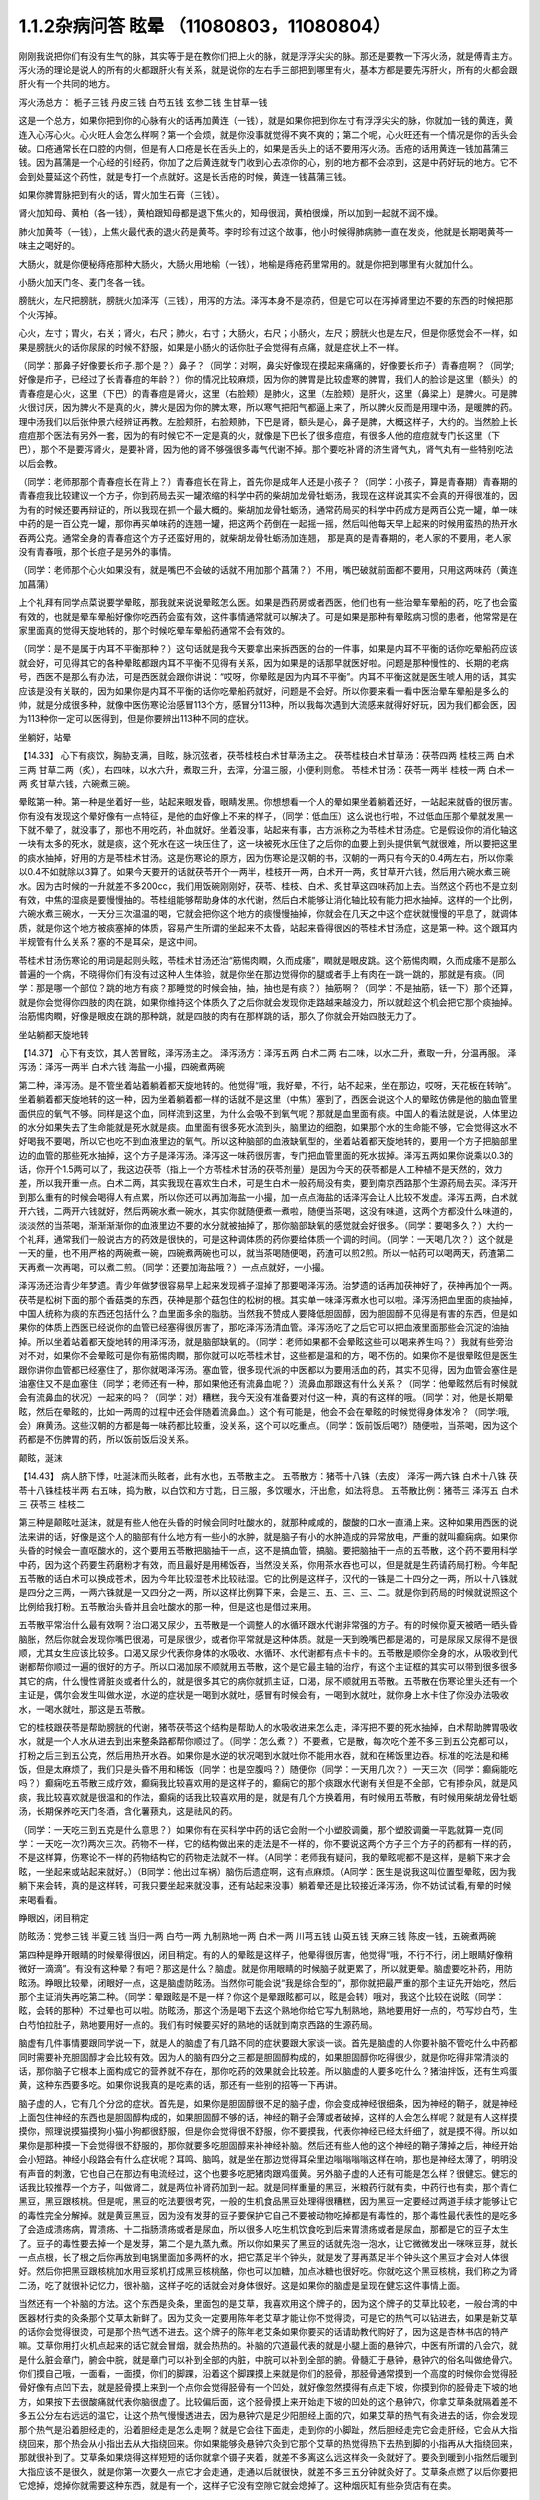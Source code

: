 1.1.2杂病问答 眩晕 （11080803，11080804）
===============================================

刚刚我说把你们有没有生气的脉，其实等于是在教你们把上火的脉，就是浮浮尖尖的脉。那还是要教一下泻火汤，就是傅青主方。泻火汤的理论是说人的所有的火都跟肝火有关系，就是说你的左右手三部把到哪里有火，基本方都是要先泻肝火，所有的火都会跟肝火有一个共同的地方。

泻火汤总方：
栀子三钱  丹皮三钱  白芍五钱 玄参二钱 生甘草一钱

这是一个总方，如果你把到你的心脉有火的话再加黄连（一钱），就是如果你把到你左寸有浮浮尖尖的脉，你就加一钱的黄连，黄连入心泻心火。心火旺人会怎么样啊？第一个会烦，就是你没事就觉得不爽不爽的；第二个呢，心火旺还有一个情况是你的舌头会破。口疮通常长在口腔的内侧，但是有人口疮是长在舌头上的，如果是舌头上的话不要用泻火汤。舌疮的话用黄连一钱加菖蒲三钱。因为菖蒲是一个心经的引经药，你加了之后黄连就专门收到心去凉你的心，别的地方都不会凉到，这是中药好玩的地方。它不会到处蔓延这个药性，就是专打一个点就好。这是长舌疮的时候，黄连一钱菖蒲三钱。

如果你脾胃脉把到有火的话，胃火加生石膏（三钱）。

肾火加知母、黄柏（各一钱），黄柏跟知母都是退下焦火的，知母很润，黄柏很燥，所以加到一起就不润不燥。

肺火加黄芩（一钱），上焦火最代表的退火药是黄芩。李时珍有过这个故事，他小时候得肺病肺一直在发炎，他就是长期喝黄芩一味主之喝好的。

大肠火，就是你便秘痔疮那种大肠火，大肠火用地榆（一钱），地榆是痔疮药里常用的。就是你把到哪里有火就加什么。

小肠火加天门冬、麦门冬各一钱。

膀胱火，左尺把膀胱，膀胱火加泽泻（三钱），用泻的方法。泽泻本身不是凉药，但是它可以在泻掉肾里边不要的东西的时候把那个火泻掉。

心火，左寸；胃火，右关；肾火，右尺；肺火，右寸；大肠火，右尺；小肠火，左尺；膀胱火也是左尺，但是你感觉会不一样，如果是膀胱火的话你尿尿的时候不舒服，如果是小肠火的话你肚子会觉得有点痛，就是症状上不一样。

（同学：那鼻子好像要长疖子.那个是？）鼻子？（同学：对啊，鼻尖好像现在摸起来痛痛的，好像要长疖子）青春痘啊？（同学;好像是疖子，已经过了长青春痘的年龄？）你的情况比较麻烦，因为你的脾胃是比较虚寒的脾胃，我们人的脸诊是这里（额头）的青春痘是心火，这里（下巴）的青春痘是肾火，这里（右脸颊）是肺火，这里（左脸颊）是肝火，这里（鼻梁上）是脾火。可是脾火很讨厌，因为脾火不是真的火，脾火是因为你的脾太寒，所以寒气把阳气都逼上来了，所以脾火反而是用理中汤，是暖脾的药。理中汤我们以后张仲景六经辨证再教。左脸颊肝，右脸颊肺，下巴是肾，额头是心，鼻子是脾，大概这样子，大约的。当然脸上长痘痘那个医法有另外一套，因为的有时候它不一定是真的火，就像是下巴长了很多痘痘，有很多人他的痘痘就专门长这里（下巴），那个不是要泻肾火，是要补肾，因为他的肾不够强很多毒气代谢不掉。那个要吃补肾的济生肾气丸，肾气丸有一些特别吃法以后会教。

（同学：老师那那个青春痘长在背上？）青春痘长在背上，首先你是成年人还是小孩子？（同学：小孩子，算是青春期）青春期的青春痘我比较建议一个方子，你到药局去买一罐浓缩的科学中药的柴胡加龙骨牡蛎汤，我现在这样说其实不会真的开得很准的，因为有的时候还要再辩证的，所以我现在抓一个最大概的。柴胡加龙骨牡蛎汤，通常药局买的科学中药成方是两百公克一罐，单一味中药的是一百公克一罐，那你再买单味药的连翘一罐，把这两个药倒在一起摇一摇，然后叫他每天早上起来的时候用蛮热的热开水吞两公克。通常全身的青春痘这个方子还蛮好用的，就柴胡龙骨牡蛎汤加连翘， 那是真的是青春期的，老人家的不要用，老人家没有青春哦，那个长痘子是另外的事情。

（同学：老师那个心火如果没有，就是嘴巴不会破的话就不用加那个菖蒲？）不用，嘴巴破就前面都不要用，只用这两味药（黄连加菖蒲）

上个礼拜有同学点菜说要学晕眩，那我就来说说晕眩怎么医。如果是西药房或者西医，他们也有一些治晕车晕船的药，吃了也会蛮有效的，也就是晕车晕船好像你吃西药会蛮有效，这件事情通常就可以解决了。可是如果是那种有晕眩病习惯的患者，他常常是在家里面真的觉得天旋地转的，那个时候吃晕车晕船药通常不会有效的。

（同学：是不是属于内耳不平衡那种？）这句话就是我今天要拿出来拆西医的台的一件事，如果是内耳不平衡的话你吃晕船药应该就会好，可见得其它的各种晕眩都跟内耳不平衡不见得有关系，因为如果是的话那早就医好啦。问题是那种慢性的、长期的老病号，西医不是那么有办法，可是西医就会跟你讲说：“哎呀，你晕眩是因为内耳不平衡”。内耳不平衡这就是医生唬人用的话，其实应该是没有关联的，因为如果你是内耳不平衡的话你吃晕船药就好，问题是不会好。所以你要来看一看中医治晕车晕船是多么的帅，就是分成很多种，就像中医伤寒论治感冒113个方，感冒分113种，所以我每次遇到大流感来就得好好玩，因为我们都会医，因为113种你一定可以医得到，但是你要辨出113种不同的症状。

坐躺好，站晕

【14.33】 心下有痰饮，胸胁支满，目眩，脉沉弦者，茯苓桂枝白术甘草汤主之。
茯苓桂枝白术甘草汤：茯苓四两 桂枝三两 白术三两 甘草二两（炙），右四味，以水六升，煮取三升，去滓，分温三服，小便利则愈。
苓桂术甘汤：茯苓一两半  桂枝一两  白术一两  炙甘草六钱，六碗煮三碗。

晕眩第一种。第一种是坐着好一些，站起来眼发昏，眼睛发黑。你想想看一个人的晕如果坐着躺着还好，一站起来就昏的很厉害。你有没有发现这个晕好像有一点特征，是他的血好像上不来的样子，（同学：低血压）这么说也行啦，不过低血压那个晕就发黑一下就不晕了，就没事了，那也不用吃药，补血就好。坐着没事，站起来有事，古方派称之为苓桂术甘汤症。它是假设你的消化轴这一块有太多的死水，就是痰，这个死水在这一块压住了，这一块被死水压住了之后你的血要上到头提供氧气就很难，所以要把这里的痰水抽掉，好用的方是苓桂术甘汤。这是伤寒论的原方，因为伤寒论是汉朝的书，汉朝的一两只有今天的0.4两左右，所以你乘以0.4不如就除以3算了。如果今天要开的话就茯苓开个一两半，桂枝开一两，白术开一两，炙甘草开六钱，然后用六碗水煮三碗水。因为古时候的一升就差不多200cc，我们用饭碗刚刚好，茯苓、桂枝、白术、炙甘草这四味药加上去。当然这个药也不是立刻有效，中焦的湿痰是要慢慢抽的。苓桂组能够帮助身体的水代谢，然后白术能够让消化轴比较有能力把水抽掉。这样的一个比例，六碗水煮三碗水，一天分三次温温的喝，它就会把你这个地方的痰慢慢抽掉，你就会在几天之中这个症状就慢慢的平息了，就调体质，就是你这个地方被痰塞掉的体质，容易产生所谓的坐起来不太昏，站起来昏得很凶的苓桂术甘汤症，这是第一种。这个跟耳内半规管有什么关系？塞的不是耳朵，是这中间。

苓桂术甘汤伤寒论的用词是起则头眩，苓桂术甘汤还治“筋惕肉瞤，久而成痿”，瞤就是眼皮跳。这个筋惕肉瞤，久而成痿不是那么普遍的一个病，不晓得你们有没有过这种人生体验，就是你坐在那边觉得你的腿或者手上有肉在一跳一跳的，那就是有痰。（同学：那是哪一个部位？跳的地方有痰？那睡觉的时候会抽，抽，抽也是有痰？）抽筋啊？（同学：不是抽筋，铥一下）那个还算，就是你会觉得你四肢的肉在跳，如果你维持这个体质久了之后你就会发现你走路越来越没力，所以就趁这个机会把它那个痰抽掉。治筋惕肉瞤，好像是眼皮在跳的那种跳，就是四肢的肉有在那样跳的话，那久了你就会开始四肢无力了。

坐站躺都天旋地转

【14.37】 心下有支饮，其人苦冒眩，泽泻汤主之。
泽泻汤方：泽泻五两 白术二两 右二味，以水二升，煮取一升，分温再服。
泽泻汤：泽泻一两半  白术六钱  海盐一小撮，四碗煮两碗

第二种，泽泻汤。是不管坐着站着躺着都天旋地转的。他觉得“哦，我好晕，不行，站不起来，坐在那边，哎呀，天花板在转呐”。坐着躺着都天旋地转的这一种，因为坐着躺着都一样的话就不是这里（中焦）塞到了，西医会说这个人的晕眩仿佛是他的脑血管里面供应的氧气不够。同样是这个血，同样流到这里，为什么会吸不到氧气呢？那就是血里面有痰。中国人的看法就是说，人体里边的水分如果失去了生命能就是死水就是痰。血里面有很多死水流到头，脑里边的细胞，如果那个水的生命能不够，它会觉得这水不好喝我不要喝，所以它也吃不到血液里边的氧气。所以这种脑部的血液缺氧型的，坐着站着都天旋地转的，要用一个方子把脑部里边的血管的那些死水抽掉，这个方子是泽泻汤。泽泻这一味药很厉害，专门把血管里面的死水拔掉。泽泻五两如果你说乘以0.3的话，你开个1.5两可以了，我这边茯苓（指上一个方苓桂术甘汤的茯苓剂量）是因为今天的茯苓都是人工种植不是天然的，效力差，所以我开重一点。白术二两，其实我现在喜欢生白术，可是生白术一般药局没有卖，要到南京西路那个生源药局去买。泽泻开到那么重有的时候会喝得人有点累，所以你还可以再加海盐一小撮，加一点点海盐的话泽泻会让人比较不发虚。泽泻五两，白术就开六钱，二两开六钱就好，然后两碗水煮一碗水，其实你就随便煮一煮啦，随便当茶喝，这没有味道，这两个方都没什么味道的，淡淡然的当茶喝，渐渐渐渐你的血液里边不要的水分就被抽掉了，那你脑部缺氧的感觉就会好很多。（同学：要喝多久？）大约一个礼拜，通常我们一般说古方的药效是很快的，可是这种调体质的药你要给体质一个调的时间。（同学：一天喝几次？）这个就是一天的量，也不用严格的两碗煮一碗，四碗煮两碗也可以，就当茶喝随便喝，药渣可以煎2煎。所以一帖药可以喝两天，药渣第二天再煮一次再喝，可以煮二煎。（同学：还要加海盐哦？）一点点就好，一小撮。

泽泻汤还治青少年梦遗。青少年做梦很容易早上起来发现裤子湿掉了那要喝泽泻汤。治梦遗的话再加茯神好了，茯神再加个一两。茯苓是松树下面的那个香菇类的东西，茯神是那个菇包住的松树的根。其实单一味泽泻煮水也可以啦。泽泻汤把血里面的痰抽掉，中国人统称为痰的东西还包括什么？血里面多余的脂肪。当然我不赞成人要降低胆固醇，因为胆固醇不见得是有害的东西，但是如果你的体质上西医已经说你的血管已经塞得很厉害了，那吃泽泻汤清血管。泽泻汤吃了之后它可以把血液里面那些会沉淀的油抽掉。所以坐着站着都天旋地转的用泽泻汤，就是脑部缺氧的。（同学：老师如果都不会晕眩这些可以喝来养生吗？）我就有些旁治对不对，如果你不会晕眩可是你有筋惕肉瞤，那你就可以吃苓桂术甘，这些都是温和的方，喝不伤的。如果你不是很晕眩但是医生跟你讲你血管都已经塞住了，那你就喝泽泻汤。塞血管，很多现代派的中医都以为要用活血的药，其实不见得，因为血管会塞住是油塞住又不是血塞住（同学；老师还有一种，那如果他还有流鼻血呢？）流鼻血那跟这有什么关系？（同学：他晕眩然后有时候就会有流鼻血的状况）一起来的吗？（同学：对）糟糕，我今天没有准备要对付这一种，真的有这样的哦。（同学：对，他是长期晕眩，然后在晕眩的，比如一两周的过程中还会伴随着流鼻血。）这个有可能是，他会不会在晕眩的时候觉得身体发冷？（同学:哦,会）麻黄汤。这些汉朝的方都是每一味药都比较重，没关系，这个可以吃重点。（同学：饭前饭后喝?）随便啦，当茶喝，因为这个药都是不伤脾胃的药，所以饭前饭后没关系。

颠眩，涎沫

【14.43】 病人脐下悸，吐涎沫而头眩者，此有水也，五苓散主之。
五苓散方：猪苓十八铢（去皮） 泽泻一两六铢 白术十八铢 茯苓十八铢桂枝半两  右五味，捣为散，以白饮和方寸匙，日三服，多饮暖水，汗出愈，如法将息。
五苓散比例：猪苓三 泽泻五 白术三 茯苓三 桂枝二

第三种是颠眩吐涎沫，就是有些人他在头昏的时候会同时吐酸水的，就那种咸咸的，酸酸的口水一直涌上来。这种如果用西医的说法来讲的话，好像是这个人的脑部有什么地方有一些小的水肿，就是脑子有小的水肿造成的异常放电，严重的就叫癫痫病。如果你头昏的时候会一直呕酸水的，这个要用五苓散把脑抽干一点，这不是搞血管，搞脑。要把脑抽干一点的五苓散，这个药不要用科学中药，因为这个药要生药磨粉才有效，而且最好是用稀饭吞，当然没关系，你用茶水吞也可以，但是就是生药请药局打粉。今年配五苓散的话白术可以换成苍术，因为今年比较湿苍术比较祛湿。它的比例是这样子，汉代的一铢是二十四分之一两，所以十八铢就是四分之三两，一两六铢就是一又四分之一两，所以这样比例算下来，会是三、五、三、三、二。就是你到药局的时候就说照这个比例给我打粉。五苓散治头昏并且会吐酸水的那一种，但是这也是借过来用。

五苓散平常治什么最有效啊？治口渴又尿少，五苓散是一个调整人的水循环跟水代谢非常强的方子。有的时候你夏天被晒一晒头昏脑胀，然后你就会发现你嘴巴很渴，可是尿很少，或者你平常就是这种体质。就是一天到晚嘴巴都是渴的，可是尿尿又尿得不是很顺，尤其女生应该比较多。口渴又尿少代表你身体的水吸收、水循环、水代谢都有点卡卡的。五苓散是顺你全身的水，从吸收到代谢都帮你顺过一遍的很好的方子。所以口渴加尿不顺就用五苓散，这个是它最主轴的治疗，有这个主证框的其实可以带到很多很多其它的病，什么慢性肾脏炎或者什么的，就是很多其它的病你就抓主证，口渴，尿不顺就用五苓散。五苓散在伤寒论里头还有一个主证是，偶尔会发生叫做水逆，水逆的症状是一喝到水就吐，感冒有时候会有，一喝到水就吐，就你身上水卡住了你没办法吸收水，一喝水就吐，那这是五苓散。

它的桂枝跟茯苓是帮助膀胱的代谢，猪苓茯苓这个结构是帮助人的水吸收进来怎么走，泽泻把不要的死水抽掉，白术帮助脾胃吸收水，就是一个人水从进去到出来整条路都帮你顺过了。（同学：怎么煮？）不要煮，它是散，每次吃个差不多三到五公克都可以，打粉之后三到五公克，然后用热开水吞。如果你是水逆的状况喝到水就吐你不能用水吞，就和在稀饭里边吞。标准的吃法是和稀饭，但是太麻烦了，我们只是头昏不用和稀饭（同学：也是空腹吗？）随便你（同学：一天用几次？）一天三次（同学：癫痫能吃吗？）癫痫吃五苓散三成疗效，癫痫我比较喜欢用的是这样子的，癫痫它的那个痰跟水代谢有关但是不全部，它有掺杂风，就是风痰，我比较喜欢就是很温和的作法，癫痫的话我比较喜欢用的是，就是有几个方换着用，有时候用五苓散，有时候用柴胡龙骨牡蛎汤，长期保养吃天门冬酒，含化薯蓣丸，这是祛风的药。

（同学：一天吃三到五克是什么意思？）如果你有在买科学中药的话它会附一个小塑胶调羹，那个塑胶调羹一平匙就算一克(同学：一天吃一次?)两次三次。药物不一样，它的结构做出来的走法是不一样的，你不要说这两个方子三个方子的药都有一样的药，不是这样算，伤寒论不一样的药物结构它的药物走法就不一样。（A同学：老师我有疑问，我的晕眩呢都不是这样，是躺下来才会眩，一坐起来或站起来就好。）（B同学：他出过车祸）脑伤后遗症啊，这有点麻烦。（A同学：医生是说我这叫位置型晕眩，因为我躺下来会转，真的是这样转，可我只要坐起来就没事，还有站起来没事）躺着晕还是比较接近泽泻汤，你不妨试试看,有晕的时候来喝看看。

睁眼凶，闭目稍定

防眩汤：党参三钱  半夏三钱  当归一两 白芍一两 九制熟地一两 白术一两  川芎五钱  山萸五钱  天麻三钱  陈皮一钱，五碗煮两碗

第四种是睁开眼睛的时候晕得很凶，闭目稍定。有的人的晕眩是这样子，他晕得很厉害，他觉得“哦，不行不行，闭上眼睛好像稍微好一滴滴”。有没有这种晕？有吧？那这是什么？脑虚。就是你用眼睛的时候脑子就更累了，所以就更晕。脑虚要吃补药，用防眩汤。睁眼比较晕，闭眼好一点，这是脑虚防眩汤。当然你可能会说“我是综合型的”，那你就把最严重的那个主证先开始吃，然后那个主证消失再吃第二种。（同学：晕跟眩是不是一样？你这个是晕跟眩都可以，眩是会转）哦对，我这个比较在说眩（同学：眩，会转的那种）不过晕也可以啦。防眩汤，那这个汤是喝下去这个熟地你给它写九制熟地，熟地要用好一点的，芍写炒白芍，生白芍怕拉肚子，熟地要用好一点的。我们有时候要买好的熟地的话就到南京西路的生源药局。

脑虚有几件事情要跟同学说一下，就是人的脑虚了有几路不同的症状要跟大家谈一谈。首先是脑虚的人你要补脑不管吃什么中药都同时需要补充胆固醇才会比较有效。因为人的脑有四分之三都是胆固醇构成的，如果胆固醇你吃得很少，就是你吃得非常清淡的话，那你脑子它根本上面构成它的营养就不存在，那你吃药的效果就会比较差。所以脑虚的人要多吃什么？猪油拌饭，还有生鸡蛋黄，这种东西要多吃。如果你说我真的是吃素的话，那还有一些别的招等一下再讲。

脑子虚的人，它有几个分岔的症状。首先是，如果你是胆固醇很不足的脑子虚，你会变成神经很细条，因为神经的鞘子，就是神经上面包住神经的东西也是胆固醇构成的，如果胆固醇不够的话，神经的鞘子会薄或者破掉，这样的人会怎么样呢？就是有人这样摸摸你，照理说摸猫摸狗小猫小狗都很舒服，但是你会觉得很不舒服，你不要摸我，代表你神经已经太纤细了，就是摸不得。所以如果你是那种摸一下会觉得很不舒服的，那你就要多吃胆固醇来补神经补脑。然后还有些人他的这个神经的鞘子薄掉之后，神经开始会小短路。神经小段路会有什么症状呢？耳鸣、脑鸣，就是坐在那边觉得耳朵里边嗡嗡嗡嗡这样在响，那也是神经太薄了，明明没有声音的刺激，它也自己在那边有电流经过，这个也要多吃肥猪肉跟鸡蛋黄。另外脑子虚的人还有可能是怎么样？很健忘。健忘的话我比较推荐一个方子，叫做肾二，就是两位补肾药加到一起。就是同样重量的黑豆，米粮药行就有卖，中药行也有卖，那个青仁黑豆，黑豆跟核桃。但是呢，黑豆的吃法要很考究，一般的生机食品黑豆处理得很糟糕，因为黑豆一定要经过两道手续才能够让它的毒性完全分解掉。就是黄豆黑豆，因为没有发芽的豆子要保护它自己不要被动物吃掉都是有毒性的，那个毒性最代表性的是吃多了会造成溃疡病，胃溃疡、十二指肠溃疡或者是尿血，所以很多人吃生机饮食吃到后来胃溃疡或者是尿血，那都是它的豆子太生了。豆子的毒性要去掉一个是发芽，第二个是九蒸九煮。所以你如果买了黑豆的话就先泡一泡水，让它微微发出一咪咪豆芽，就长一点点根，长了根之后你再放到电锅里面加多两杯的水，把它蒸足半个钟头，就是发了芽再蒸足半个钟头这个黑豆才会对人体很好。然后你把黑豆跟核桃加水用豆浆机打成黑豆核桃酪，你也可以加糖，加点冰糖也很好吃。你就吃这个黑豆核桃，我们称之为肾二汤，吃了就很补记忆力，很补脑，这样子吃的话就会对身体很好。这是如果你的脑虚是呈现在健忘这件事情上面。

当然还有一个补脑的方法。这个东西是灸条，里面包的是艾草，我喜欢用这个牌子的，因为这个牌子的艾草比较老，一般台湾的中医器材行卖的灸条那个艾草太新鲜了。因为艾灸一定要用陈年老艾草才能让你不觉得烫，可是它的热气可以钻进去，如果是新艾草的话你会觉得很烫，可是那个热气透不进去。这个牌子的陈年老艾条如果你要买的话请助教代购好了，因为这是杏林书店的特产嘛。艾草你用打火机点起来的话它就会冒烟，就会热热的。补脑的穴道最代表的就是小腿上面的悬钟穴，中医有所谓的八会穴，就是什么脏会章门，腑会中脘，就是章门可以补到全部的内脏，中脘可以补到全部的腑。骨髓汇于悬钟，悬钟穴的俗名叫做绝骨穴。你们摸自己哦，一面看，一面摸，你们的脚踝，沿着这个脚踝摸上来就是你们的胫骨，那胫骨通常摸到一个高度的时候你会觉得胫骨好像有点凹下去，就是胫骨摸上来到一个点你会觉得胫骨有一个凹处，就好像忽然摸得有点走下坡，你摸到你的胫骨走下坡的地方，如果按下去很酸痛就代表你脑很虚了。比较偏后面，这个胫骨摸上来开始走下坡的凹处的这个悬钟穴，你拿艾草条就隔着差不多五公分左右远远的温它，让这个热气慢慢透进去，因为悬钟穴是足少阳胆经上面的穴，如果艾草的热气有灸进去的话，你会发现那个热气是沿着胆经走的，沿着胆经走是怎么走啊？就是它会往下面走，走到你的小脚趾，然后胆经走完它会走肝经，它会从大指绕回来，那个热会从小指出去从大指绕回来。你如果能够灸悬钟穴灸到它那个艾草的热觉得热下去热到脚的小指再从大指绕回来，那就很补到了。艾草条如果烧得这样短短的话你就拿个镊子夹着，就差不多离这么远这样灸一灸就好了。要灸到暖到小指然后暖到大指应该不是很久，就是你第一次要久一点它才会走通，走通以后就很快，就差不多三五分钟就灸好了。艾草条点燃了以后你要把它熄掉，熄掉你就需要这种东西，就是有一个，这样子它没有空隙它就会熄掉了。这种烟灰缸有些杂货店有在卖。

等到天气凉到可以不用开冷气开窗户的时候我要教你们太乙神灸。太乙神灸是拿一些很昂贵的药跟硫磺一起烧成一个药饼子，那个的话就是隔一个姜片点个火这样“啪”一下就烧完然后就灸完，但是很臭，而且很贵。（同学：挺有效吗？）有效，就太乙神灸的速度，就是艾草条你要暖个三分钟五分钟，太乙神灸的话二十秒钟就灸完了。

（同学：老师请问那个补脑啊，那补失忆有用吗？）刚刚不是才讲到的吗？核桃黑豆是补失忆呀，核桃黑豆就补失忆啊。绝骨的话比如说小朋友如果读书读得焦头烂额你绝骨灸个五分钟就会觉得“哎，好像脑袋比较清醒”。（同学：五分钟就好了吗？）多了怕你烦啊。以后学的穴道多了你这个也想灸那个也想灸，你也只分配到只有五分钟了。（同学：老师，这个汤失智也可以吃吗？）失智，我跟你讲，失智跟今天有同学递单子那短期忧郁症，用四逆汤加肾四比较有效。我又在岔题了哦，晕眩还没教好我们不知道岔哪里去了，那个以后再说，今天不要讲这个东西，等到我教到伤寒论少阴病四逆汤的时候你提醒我一下，因为讲四逆汤药又要讲附子的煮法什么又岔到不知道哪里去了。（同学：防眩汤剂量还没改？）这是后代方不用改，需要改的是汉代方跟唐代方，这个是后代方不必改，就用原方就好了。（同学：防眩汤怎么煮？）三碗水煮个两碗水也可以了，你煮久一点好了，五碗水煮两碗，一天随意喝。这个熟地黄一两蛮贵的所以煮个二煎不要浪费。（同学：熟地黄要挑那个九晒的？）对，九蒸九晒，我们叫九制熟地。如果是用熟地黄的话要九蒸九晒的人才会比较吸收，不然你一喝下去胃就受不了，消化不动了。

少阳病，口苦（早），咽干，目眩----小柴胡汤4g

小柴胡汤方：柴胡24钱 黄芩9钱 人参9钱 半夏15钱 炙甘草9钱 生姜9钱大枣十二枚（劈）十二碗水煮六碗水，捞渣再煮成三碗水

第五个是少阳病，如果只是治头昏的话就不必用煎剂，买科学中药就好了。如果是真正的少阳病我们以后在教方剂，因为柴胡汤的煮法要讲一大堆。少阳病呢，口苦、咽干、目眩，这个是张仲景六经辨证里面的标准少阳病。而且这口苦应该是早上比较苦，下午口苦是阳明病。又嘴巴发苦，又喉咙发干，然后又头昏眼花的，那个是小柴胡汤。小柴胡汤就买科学中药好了。小柴胡汤科学中药一次可以吃几瓢啊？18瓢可以了，因为小柴胡汤我们平常开都是超大锅的，你们治晕眩一次吃4克就好了。小柴胡汤的效果如果我们以晕眩来讲是特别清到人的淋巴，就是人的水分跟一些油分不是顺着淋巴往上吗？就是特别清人的淋巴。所以相对来讲，如果是晕车晕船的话就小柴加五苓，刚刚的五苓散，小柴4克，五苓2克就可以了，小柴胡汤用科学中药，五苓散用散剂。因为小柴胡汤几乎可以说是伤寒论的方里面履历表最漂亮的，就是治得到的东西太多了。当然我现在好像也不用讲说少阳病的脉是比较弦的弦脉，因为晕眩的人多半都是弦脉，所以分不出来，不用讲脉了。小柴胡汤还治什么呀？就是有的女生她除了月经痛之外她会有一些毛病是只有在月经的时候发病的，比如说月经的时候发晕眩，月经的时候头痛，月经的时候怎么样怎么样。如果是月经的时候会发的（除了月经痛之外）病用小柴胡汤，这个道理以后讲少阳病再讲。小柴柴治太多了，例子举不完，先这么说了就算了，反正今天只讲晕眩。

晕车晕船---小柴4g加五苓2g

第六，晕车晕船的话，小柴4克加五苓2克。五苓散是可以把身体里面一些不要的水抽掉。晕车晕船我们说什么内耳半龟板，那里面也是淋巴液啊，小柴跟五苓加在一起把淋巴液清干净了就不晕了嘛，这也很简单。你要吃西医西药的晕船药也可以，你吃小柴加五苓也可以，小柴加五苓比较不伤身。人有的时候耳朵发炎会流黄水，耳朵流水的时候用小柴加五苓就把那个水清掉。

头重脚轻

真武汤加减：茯苓一两  炒芍药一两  白术六钱  生姜一两  炮附子二两
      加减：天麻三钱  麦芽两钱    龙齿八钱

第七个，头重脚轻真武汤。真武汤也是以后有专题特别要讲，因为我讲一贴真武汤要讲五个钟头。这种的晕眩通常是发生高血压的人身上，高血压的人有时候会觉得头好像塞住一样，真武汤又治那种头昏又治高血压。当然真武汤是张仲景六经辨证里面的少阴病很代表的方子，少阴病的特征是本人感知自己的能力变得很薄弱。有一种人他是这样子，他的晕眩是不觉得晕，可是莫名其妙走路就摔了一跤，真武汤。不觉得晕，可是小脑平衡的功能就变得很低落，然后莫名其妙摔一跤，这是真武汤。真武汤是治少阴病水毒的药。如果你要治晕眩还是用煎剂比较好。可是平常吃，因为真武汤是一定要吃很长期的药，真武汤禁忌也多。

首先真武汤这个方子，其实这些方子都有一个类似的地方，尤其是真武汤最严重，就是真武汤你要治高血压的话你所有喝到的饮料都要维持在比温水更烫一点才行，你喝冷水会破功破得很惨。有人喝真武汤在那边降血压，结果吃一点歘冰就中风了。真武汤是一个非常脆弱的方子，可是治疗高血压真武汤是特效药，但是条件是这个高血压患者的脉不可以是弦滑的脉，因为弦滑的脉的高血压是肝气上逆的，不是少阴病水毒的，真武汤是治少阴水毒的，少阴经就是手少阴心经跟足少阴肾经，就是这个人的人体它的水代谢能力不好所以血压变高。简单来说，我们量到的血压其实是水压。真武汤能够治的东西太多了，我们今天只讲晕眩的话茯苓我们就开一两；芍药开一两，白术开0.6两；生姜，有的时候药局要你自己回家切，就是老姜，自己菜市场买，生姜开一两，附子，我建议你炮附子开到二两，当然煮久一点，就是附子有毒，要煮得让它滚久一点，一个钟头以上，那毒才会分解掉。（同学:生姜一两具体钱是多少？）现在剂量一钱是3.75公克，一两是37.5公克，你买100公克的生姜刚好可以分三次左右用。（同学：切几片？）很难回答，姜有粗有细，一两是37.5公克。附子放重一点；这样子的一个标准版本的真武汤你长期喝你的高血压，水毒型高血压，不是肝风型高血压，就会一个月一个月很稳定的越来越降，但是你也要给它好几个月，血压从180慢慢降到130左右这样三个月吧。不要喝冷的东西破功，真武汤很忌的。如果是有发晕眩的时候可以辅助一点点晕眩方面比较有效的药，比如可以加天麻三钱。肝气上逆的晕眩用真武汤医的话，疏肝的药在这个时候用麦芽不错，麦芽很疏肝，麦芽也加个两钱；再加个八钱的龙齿，龙齿很镇肝，你高血压也可以加哦，龙齿加八钱，龙齿就是古代巨大动物的化石，挖出来它的牙齿的部分，买得到，很便宜啊，死牛死马在地底下挖出来都可以用，那这样的治疗头重脚轻的高血压型的晕眩效果就蛮好的：芍药一两最好是炒白芍，比较不会拉肚子，因为芍药有一点会让肚子太湿。真武汤的其它的主治也是多到不得了。因为真武汤原名叫玄武汤，玄武是水神嘛，中国人的汤剂里边的四大神兽：青龙白虎朱鸟玄武，这个是镇水的方子。它的力道其实非常好，很多很多西医说的不可逆的退化型的疾病它都很有办法，就是这个人因为年纪大了所以眼睛瞎了，喝真武汤有可能会复明；因为年纪大了所以耳朵聋了。喝真武汤可能会恢复；或者是这个人有帕金森氏症，就那种神经退化性的病症真武汤很行；或者是糖尿病的老患者他的两个脚已经麻木了，神经没感觉了，那你喝真武汤它会恢复感觉，就是这种西医觉得不可逆的退化真武汤很强；至于说高血压也是真武汤很强的一项。至于真正的主证我们讲到少阴病的时候再来讲。就是头重脚轻，莫名其妙摔一跤，我们用真武汤。

当然你说这能不能包所有的晕眩？不一定能够包，可能可以医到九成吧，还有一成可能是你有脑伤或者是你长脑瘤，那个又是另外一路了，但是能够医到九成已经很不得了了，你这种晕眩的病你去看西医哪个医得好啊？其实西医很不行的，这一块他们没有那么细。相对来讲，如果你这种病你去看外面市面上的中医，我也觉得有的时候开的方有一点孬孬的，就是中医现在最常用的，一个汤想要包这些所有的汤（刚才讲的所有的汤）的叫什么？半夏白术天麻汤，我是觉得如果你能够分到这么细的话打得很准，会比较有效，你用那个半夏白术天麻汤连吃三个月五个月，我觉得有点感觉没力。所以我上个礼拜跟同学讲说：就算我们是不学无术的家庭主妇学中医，你也可以学到比你认识的任何一个西医或者中医都医得好才对的，因为这样子细细的分过一下的话，一定开药比较仔细嘛，也没有什么开药上的难度。这几个汤里面比较危险的是真武汤你给我喝冷水破功是有危险性的；防眩汤是因为熟地黄比较多怕你不消化，吃了以后肠胃不舒服，其它的话就还好，其他的药都是几乎没有什么副作用的药。因为只是帮助你的脾胃代谢水份的这种补药，所以听起来没有什么害处，除非你整个人已经太干了，喝了之后怕变木乃伊，

（同学：麦芽我们是不是补肝的都行？）就是说你的晕眩，因为标准的高血压的晕其实好像气冲头那种感觉，可是如果你气冲头的同时还觉得天旋地转的话，那你这个疏肝的药要加一点。

（同学：请问弦滑的话是摸哪里会感觉到弦滑？）通常是比较会在左关的肝脉，但是实际上你一旦开始发晕了，其实全身到处的脉都有可能带一点弦滑，就是弦脉你按下去的时候觉得它像一条泥鳅一样，以为你要压断它，可是它在旁边滑开一下，那个是滑脉。但是基本上大部分晕眩的患者他的脉都是比较偏弦滑的，所以弦滑不能当辩证点，因为这一堆都是弦滑。晕眩大概这样子吧，我想这一套学回去可以医得不错了，那我们下个礼拜来讲伤寒论的大纲。
